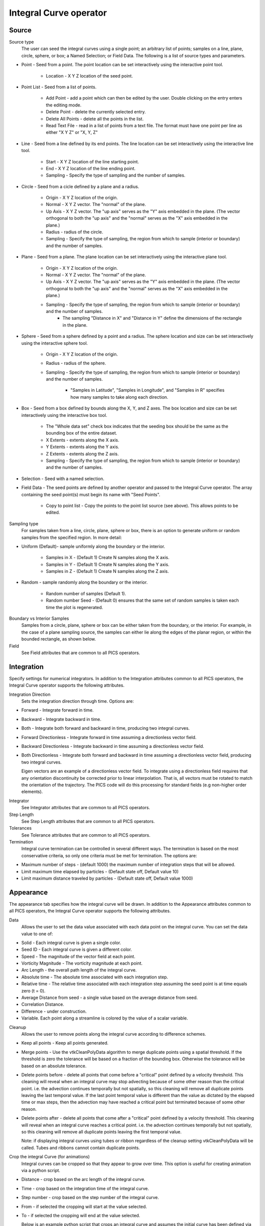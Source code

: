.. _Integral Curve operator:

Integral Curve operator
~~~~~~~~~~~~~~~~~~~~~~~

Source
^^^^^^

Source type
    The user can seed the integral curves using a single point; an arbitrary list of points; samples on a line, plane, circle, sphere, or box; a Named Selection; or Field Data. The following is a list of source types and parameters.

* Point - Seed from a point. The point location can be set interactively using the interactive point tool.

   * Location - X Y Z location of the seed point. 
   
* Point List - Seed from a list of points.

   * Add Point - add a point which can then be edited by the user. Double clicking on the entry enters the editing mode.
   * Delete Point - delete the currently selected entry.
   * Delete All Points - delete all the points in the list.
   * Read Text File - read in a list of points from a text file. The format must have one point per line as either "X Y Z" or "X, Y, Z"
   
* Line - Seed from a line defined by its end points. The line location can be set interactively using the interactive line tool.
 
   * Start - X Y Z location of the line starting point.
   * End - X Y Z location of the line ending point.
   * Sampling - Specify the type of sampling and the number of samples.
   
* Circle - Seed from a cicle defined by a plane and a radius. 

   * Origin - X Y Z location of the origin.
   * Normal - X Y Z vector. The "normal" of the plane.
   * Up Axis - X Y Z vector. The "up axis" serves as the "Y" axis embedded in the plane. (The vector orthogonal to both the "up axis" and the "normal" serves as the "X" axis embedded in the plane.)
   * Radius - radius of the circle.
   * Sampling - Specify the type of sampling, the region from which to sample (interior or boundary) and the number of samples.
   
* Plane - Seed from a plane. The plane location can be set interactively using the interactive plane tool.

   * Origin - X Y Z location of the origin.
   * Normal - X Y Z vector. The "normal" of the plane.
   * Up Axis - X Y Z vector. The "up axis" serves as the "Y" axis embedded in the plane. (The vector orthogonal to both the "up axis" and the "normal" serves as the "X" axis embedded in the plane.)
   * Sampling - Specify the type of sampling, the region from which to sample (interior or boundary) and the number of samples.
      * The sampling "Distance in X" and "Distance in Y" define the dimensions of the rectangle in the plane. 
   
* Sphere - Seed from a sphere defined by a point and a radius. The sphere location and size can be set interactively using the interactive sphere tool.

   * Origin - X Y Z location of the origin.
   * Radius - radius of the sphere.
   * Sampling - Specify the type of sampling, the region from which to sample (interior or boundary) and the number of samples.
   
      * "Samples in Latitude", "Samples in Longitude", and "Samples in R" specifies how many samples to take along each direction.
   
* Box - Seed from a box defined by bounds along the X, Y, and Z axes. The box location and size can be set interactively using the interactive box tool.

   * The "Whole data set" check box indicates that the seeding box should be the same as the bounding box of the entire dataset.
   * X Extents - extents along the X axis.
   * Y Extents - extents along the Y axis.
   * Z Extents - extents along the Z axis. 
   * Sampling - Specify the type of sampling, the region from which to sample (interior or boundary) and the number of samples.
   
* Selection - Seed with a named selection.
    
* Field Data - The seed points are defined by another operator and passed to the Integral Curve operator. The array containing the seed point(s) must begin its name with "Seed Points".

   * Copy to point list - Copy the points to the point list source (see above). This allows points to be edited. 

Sampling type
    For samples taken from a line, circle, plane, sphere or box, there is an option to generate uniform or random samples from the specified region. In more detail:

* Uniform (Default)- sample uniformly along the boundary or the interior. 

   * Samples in X - (Default 1) Create N samples along the X axis.
   * Samples in Y - (Default 1) Create N samples along the Y axis.
   * Samples in Z - (Default 1) Create N samples along the Z axis. 
   
* Random - sample randomly along the boundary or the interior. 

   * Random number of samples (Default 1).
   * Random number Seed - (Default 0) ensures that the same set of random samples is taken each time the plot is regenerated. 

Boundary vs Interior Samples
    Samples from a circle, plane, sphere or box can be either taken from the boundary, or the interior. For example, in the case of a plane sampling source, the samples can either lie along the edges of the planar region, or within the bounded rectangle, as shown below.
    
Field
    See Field attributes that are common to all PICS operators.


Integration
^^^^^^^^^^^

Specify settings for numerical integrators. In addition to the Integration attributes common to all PICS operators, the Integral Curve operator supports the following attributes.

Integration Direction
    Sets the integration direction through time. Options are:
    
* Forward - Integrate forward in time.
* Backward - Integrate backward in time.
* Both - Integrate both forward and backward in time, producing two integral curves.
* Forward Directionless - Integrate forward in time assuming a directionless vector field.
* Backward Directionless - Integrate backward in time assuming a directionless vector field.
* Both Directionless - Integrate both forward and backward in time assuming a directionless vector field, producing two integral curves.

  Eigen vectors are an example of a directionless vector field. To integrate using a directionless field requires that any orientation discontinuity be corrected prior to linear interpolation. That is, all vectors must be rotated to match the orientation of the trajectory. The PICS code will do this processing for standard fields (e.g non-higher order elements).
    
Integrator
    See Integrator attributes that are common to all PICS operators.
    
Step Length
    See Step Length attributes that are common to all PICS operators.
    
Tolerances
    See Tolerance attributes that are common to all PICS operators.

Termination
    Integral curve termination can be controlled in several different ways. The termination is based on the most conservative criteria, so only one criteria must be met for termination. The options are:

* Maximum number of steps - (default 1000) the maximum number of integration steps that will be allowed. 
* Limit maximum time elapsed by particles - (Default state off, Default value 10) 
* Limit maximum distance traveled by particles - (Default state off, Default value 1000)


Appearance
^^^^^^^^^^

The appearance tab specifies how the integral curve will be drawn. In addition to the Appearance attributes common to all PICS operators, the Integral Curve operator supports the following attributes.

Data
    Allows the user to set the data value associated with each data point on the integral curve. You can set the data value to one of:

* Solid - Each integral curve is given a single color.
* Seed ID - Each integral curve is given a different color.
* Speed - The magnitude of the vector field at each point.
* Vorticity Magnitude - The vorticity magnitude at each point.
* Arc Length - the overall path length of the integral curve.
* Absolute time - The absolute time associated with each integration step.
* Relative time - The relative time associated with each integration step assuming the seed point is at time equals zero (t = 0).
* Average Distance from seed - a single value based on the average distance from seed.
* Correlation Distance.
* Difference - under construction.
* Variable. Each point along a streamline is colored by the value of a scalar variable. 

Cleanup
    Allows the user to remove points along the integral curve according to difference schemes.

* Keep all points - Keep all points generated.
* Merge points - Use the vtkCleanPolyData algorithm to merge duplicate points using a spatial threshold. If the threshold is zero the tolerance will be based on a fraction of the bounding box. Otherwise the tolerance will be based on an absolute tolerance.
* Delete points before - delete all points that come before a "critical" point defined by a velocity threshold. This cleaning will reveal when an integral curve may stop advecting because of some other reason than the critical point. i.e. the advection continues temporally but not spatially, so this cleaning will remove all duplicate points leaving the last temporal value. If the last point temporal value is different than the value as dictated by the elapsed time or max steps, then the advection may have reached a critical point but terminated because of some other reason. 
* Delete points after - delete all points that come after a "critical" point defined by a velocity threshold. This cleaning will reveal when an integral curve reaches a critical point. i.e. the advection continues temporally but not spatially, so this cleaning will remove all duplicate points leaving the first temporal value. 

  Note: if displaying integral curves using tubes or ribbon regardless of the cleanup setting vtkCleanPolyData will be called. Tubes and ribbons cannot contain duplicate points. 

Crop the integral Curve (for animations)
    Integral curves can be cropped so that they appear to grow over time. This option is useful for creating animation via a python script.
    
* Distance - crop based on the arc length of the integral curve.
* Time - crop based on the integration time of the integral curve.
* Step number - crop based on the step number of the integral curve. 
* From - if selected the cropping will start at the value selected.
* To - if selected the cropping will end at the value selected.

  Below is an example python script that crops an integral curve and assumes the initial curve has been defined via the integral curve operator. ::

   database = "localhost:/Projects/Data/myDatabase.vtk database"
   md = GetMetaData( database )
   #Assume the other attributes of the Integral Curve operator have been set for drawing a path line from time zero to the end time.
   atts = IntegralCurveAttributes()
   atts.cropValue = atts.Time
   atts.cropEndFlag = 1
   # Draw ten steps for each interval
   nsteps = 10
   # loop through each time interval
   for i in range(TimeSliderGetNStates()-1) :
     time = md.times[i]
     nextTime = md.times[i+1]
     # Draw ten steps for each interval
     for j in range(nsteps) :
       atts.cropEnd = time + (nextTime-time) * (j+1) / nsteps
       SetOperatorOptions(atts)

Streamlines vs Pathlines
    See Streamlines vs Pathlines attributes that are common to all PICS operators.


Advanced
^^^^^^^^

The Integral Curve Operator shares the same Parallel attributes as all the other PICS operators.

Warnings
    In addition to the Warnings common to all PICS operators, the Integral Curve operator supports the following warnings.

* Issue warning if the advection limit is not reached - If the maximum time or distance is not reached, issue a warning.
* Issue warning if the spatial boundary is reached - If the integral curve reaches the spatial domain boundary, issue a warning.





















